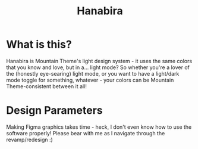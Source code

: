 #+TITLE: Hanabira

#+html: <p align="center"><img src="../img/Hanabira.png"/></src>

* What is this?
Hanabira is Mountain Theme's light design system - it uses the same colors that you know and love, but in a... light mode? So whether you're a lover of the (honestly eye-searing) light mode, or you want to have a light/dark mode toggle for something, whatever - your colors can be Mountain Theme-consistent between it all!


* Design Parameters
Making Figma graphics takes time - heck, I don't even know how to use the software properly! Please bear with me as I navigate through the revamp/redesign :)
